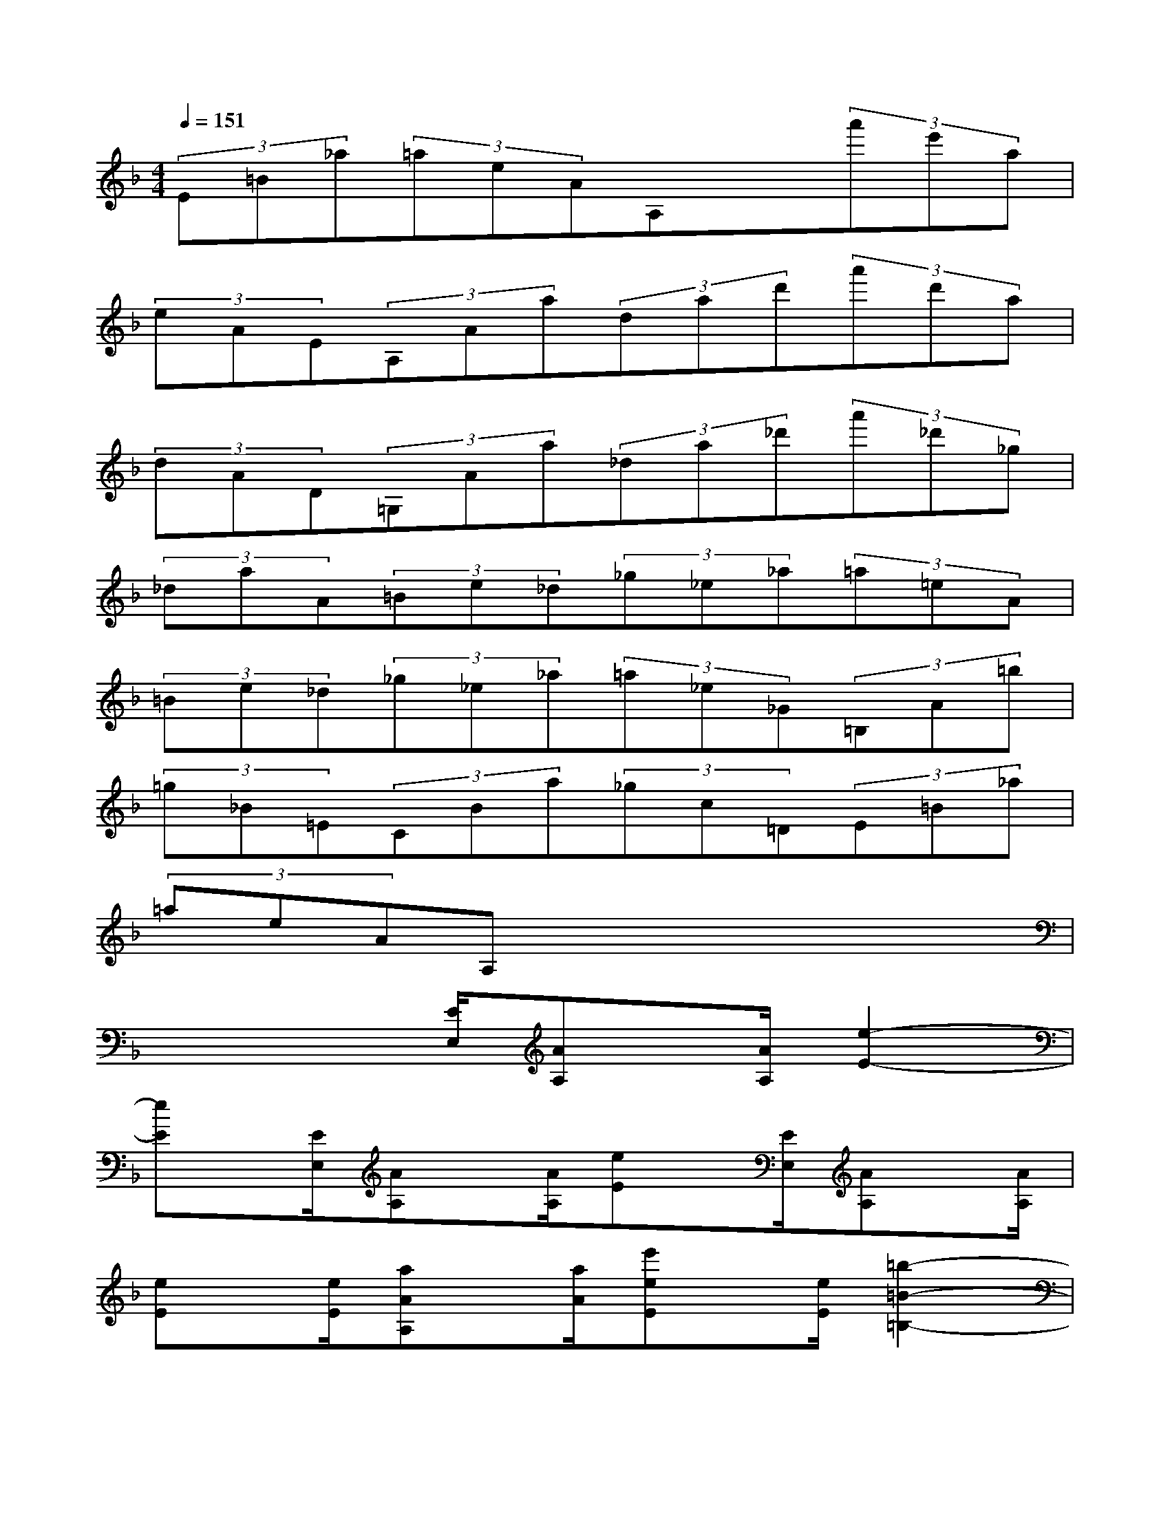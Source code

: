 X:1
T:
M:4/4
L:1/8
Q:1/4=151
K:F%1flats
V:1
(3E=B_a(3=aeAA,x(3a'e'a|
(3eAE(3A,Aa(3dad'(3a'd'a|
(3dAD(3=G,Aa(3_da_d'(3a'_d'_g|
(3_daA(3=Be_d(3_g_e_a(3=a=eA|
(3=Be_d(3_g_e_a(3=a_e_G(3=B,A=b|
(3=g_B=E(3CBa(3_gc=D(3E=B_a|
(3=aeAA,x4x|
x3x/2[E/2E,/2][AA,]x/2[A/2A,/2][e2-E2-]|
[eE]x/2[E/2E,/2][AA,]x/2[A/2A,/2][eE]x/2[E/2E,/2][AA,]x/2[A/2A,/2]|
[eE]x/2[e/2E/2][aAA,]x/2[a/2A/2][e'eE]x/2[e/2E/2][=b2-=B2-=B,2-]|
[=b=B=B,]x/2[=B/2=B,/2][eEE,]x/2[E/2E,/2][=B=B,=B,,]x/2[=B,/2=B,,/2=B,,,/2][E2-E,2-]|
[E4E,4]x4|
x3x/2[E/2E,/2][AA,]x/2[A/2A,/2][e2-E2-]|
[eE]x/2[E/2E,/2][AA,]x/2[A/2A,/2][eE]x/2[E/2E,/2][AA,]x/2[A/2A,/2]|
[eE]x/2[e/2E/2][aAA,]x/2[a/2A/2][e'eE]x/2[=g/2G/2][c'2-c2-C2-]|
[c'cC]x/2[e/2E/2][_a_A_A,]x/2[c/2C/2][eEE,]x/2[G,/2G,,/2G,,,/2][C2-C,2-C,,2-]